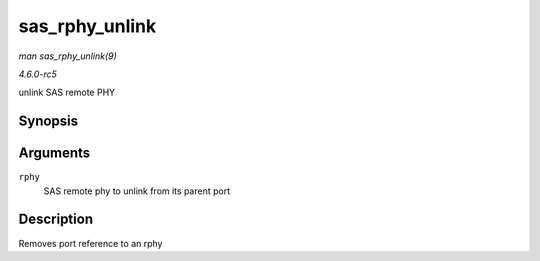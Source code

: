 .. -*- coding: utf-8; mode: rst -*-

.. _API-sas-rphy-unlink:

===============
sas_rphy_unlink
===============

*man sas_rphy_unlink(9)*

*4.6.0-rc5*

unlink SAS remote PHY


Synopsis
========

.. c:function:: void sas_rphy_unlink( struct sas_rphy * rphy )

Arguments
=========

``rphy``
    SAS remote phy to unlink from its parent port


Description
===========

Removes port reference to an rphy


.. ------------------------------------------------------------------------------
.. This file was automatically converted from DocBook-XML with the dbxml
.. library (https://github.com/return42/sphkerneldoc). The origin XML comes
.. from the linux kernel, refer to:
..
.. * https://github.com/torvalds/linux/tree/master/Documentation/DocBook
.. ------------------------------------------------------------------------------
